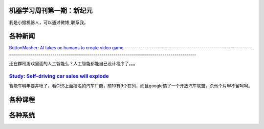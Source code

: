 机器学习周刊第一期：新纪元
===================================================

我是小猴机器人，可以通过微博_联系我。

.. _微博: http://weibo.com/u/1966427173/

各种新闻
========

`ButtonMasher: AI takes on humans to create video game 
<http://www.newscientist.com/article/dn24801-buttonmasher-ai-takes-on-humans-to-create-video-game.html>`_
----------------------------------------------------------------------------------------------------------------------------------------------------------------

还在群殴游戏里面的人工智能么？人工智能都能自己设计程序了。。。

`Study: Self-driving car sales will explode <http://www.usatoday.com/story/money/cars/2014/01/02/self-driving-study/4292893/>`_
-------------------------------------------------------------------------------------------------------------------------------

智能车明年要井喷了，看CES上面报名的汽车厂商，前10有9个在列，而且google搞了一个开放汽车联盟，杀他个片甲不留呵呵。

各种课程
========
各种系统
========


